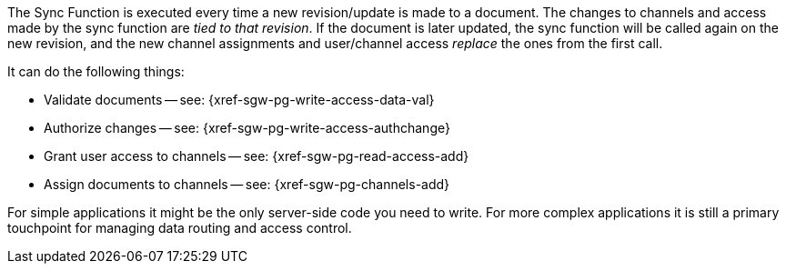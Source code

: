// Inclusion for use in master topics

:fn-3x0: footnote:fn30[Commencing with release 3.0 BETA]

The Sync Function is executed every time a new revision/update is made to a document.
The changes to channels and access made by the sync function are _tied to that revision_.
If the document is later updated, the sync function will be called again on the new revision, and the new channel assignments and user/channel access _replace_ the ones from the first call.



It can do the following things:

* Validate documents -- see: {xref-sgw-pg-write-access-data-val}
// xref:write-access.adoc#data-validation[Write Access -- data validation]
* Authorize changes -- see: {xref-sgw-pg-write-access-authchange}
// xref:write-access.adoc#write-access[Write Access -- authorize the change]
* Grant user access to channels -- see: {xref-sgw-pg-read-access-add}
// xref:read-access.adoc#add-access[Read Access -- add access]
* Assign documents to channels -- see: {xref-sgw-pg-channels-add}

For simple applications it might be the only server-side code you need to write.
For more complex applications it is still a primary touchpoint for managing data routing and access control.
